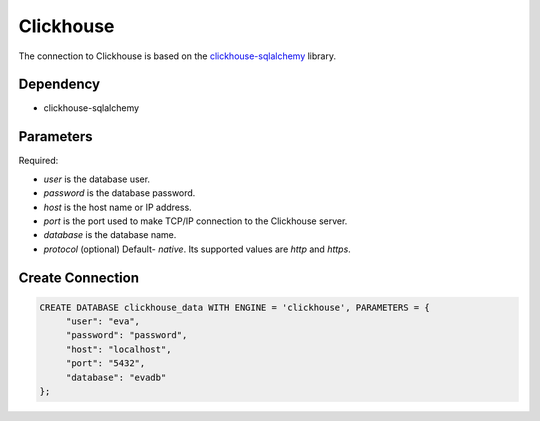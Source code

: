 Clickhouse
==========

The connection to Clickhouse is based on the `clickhouse-sqlalchemy <https://pypi.org/project/clickhouse-sqlalchemy/>`_ library.

Dependency
----------

* clickhouse-sqlalchemy



Parameters
----------

Required:

* `user` is the database user.
* `password` is the database password.
* `host` is the host name or IP address.
* `port` is the port used to make TCP/IP connection to the Clickhouse server.
* `database` is the database name.
* `protocol` (optional) Default- `native`. Its supported values are `http` and `https`.


Create Connection
-----------------

.. code-block:: text

   CREATE DATABASE clickhouse_data WITH ENGINE = 'clickhouse', PARAMETERS = {
        "user": "eva", 
        "password": "password",
        "host": "localhost",
        "port": "5432", 
        "database": "evadb"
   };
